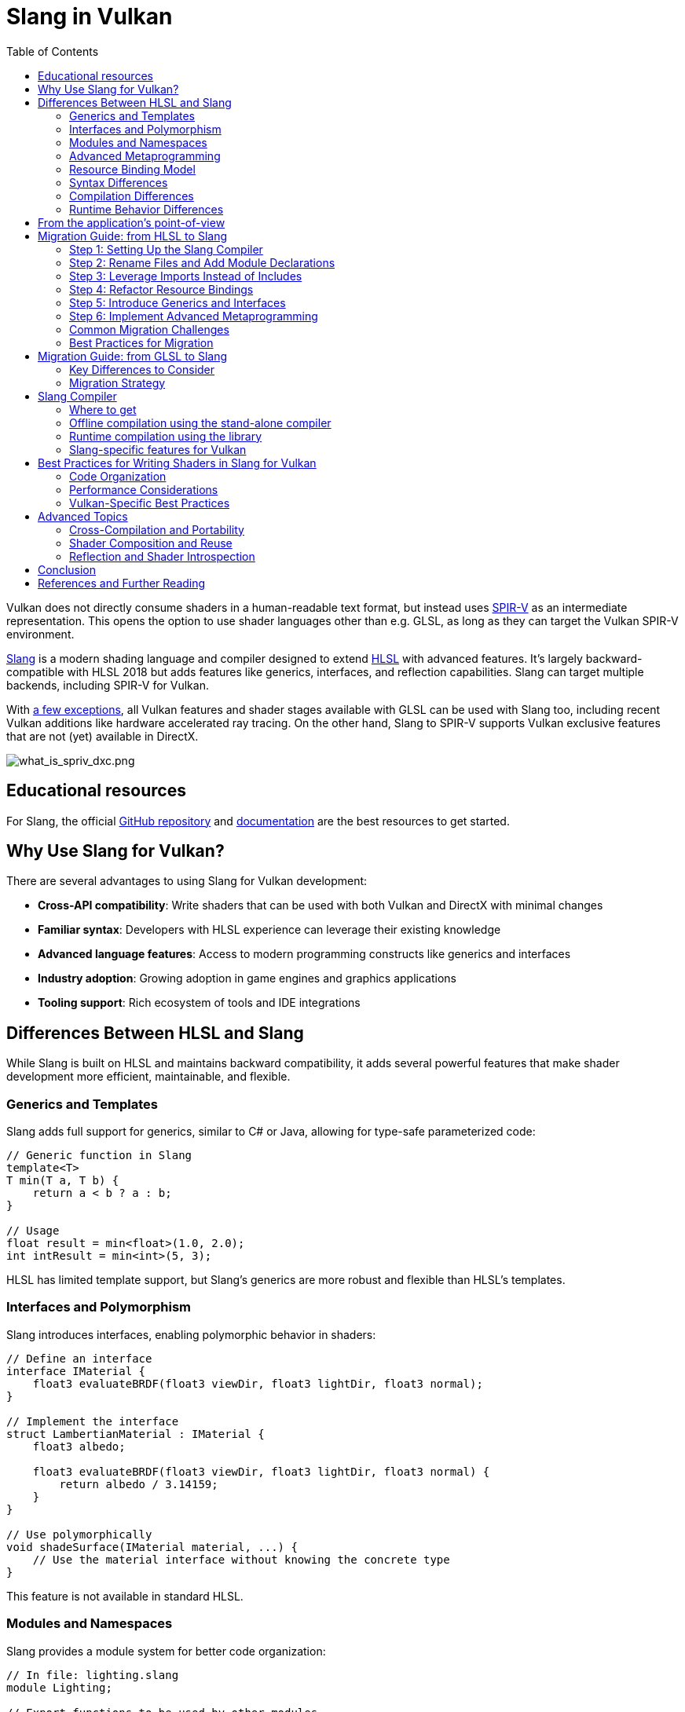 // Copyright 2021-2024 The Khronos Group, Inc.
// Copyright 2025 Holochip, Inc.
// SPDX-License-Identifier: CC-BY-4.0

ifndef::chapters[:chapters:]
ifndef::images[:images: images/]

[[slang-in-vulkan]]
= Slang in Vulkan
:toc:

Vulkan does not directly consume shaders in a human-readable text format, but instead uses xref:{chapters}what_is_spirv.adoc[SPIR-V] as an intermediate representation. This opens the option to use shader languages other than e.g. GLSL, as long as they can target the Vulkan SPIR-V environment.

link:https://github.com/shader-slang/slang[Slang] is a modern shading language and compiler designed to extend xref:{chapters}hlsl.adoc[HLSL] with advanced features. It's largely backward-compatible with HLSL 2018 but adds features like generics, interfaces, and reflection capabilities. Slang can target multiple backends, including SPIR-V for Vulkan.

With link:https://github.com/microsoft/DirectXShaderCompiler/blob/main/docs/SPIR-V.rst#unsupported-hlsl-features[a few exceptions], all Vulkan features and shader stages available with GLSL can be used with Slang too, including recent Vulkan additions like hardware accelerated ray tracing. On the other hand, Slang to SPIR-V supports Vulkan exclusive features that are not (yet) available in DirectX.

image::{images}what_is_spirv_dxc.png[what_is_spriv_dxc.png]

[[educational-resources]]
== Educational resources

For Slang, the official link:https://github.com/shader-slang/slang[GitHub repository] and link:https://docs.shader-slang.org/en/latest/[documentation] are the best resources to get started.

== Why Use Slang for Vulkan?

There are several advantages to using Slang for Vulkan development:

* *Cross-API compatibility*: Write shaders that can be used with both Vulkan and DirectX with minimal changes
* *Familiar syntax*: Developers with HLSL experience can leverage their existing knowledge
* *Advanced language features*: Access to modern programming constructs like generics and interfaces
* *Industry adoption*: Growing adoption in game engines and graphics applications
* *Tooling support*: Rich ecosystem of tools and IDE integrations

== Differences Between HLSL and Slang

While Slang is built on HLSL and maintains backward compatibility, it adds several powerful features that make shader development more efficient, maintainable, and flexible.

=== Generics and Templates

Slang adds full support for generics, similar to C# or Java, allowing for type-safe parameterized code:

[source,slang]
----
// Generic function in Slang
template<T>
T min(T a, T b) {
    return a < b ? a : b;
}

// Usage
float result = min<float>(1.0, 2.0);
int intResult = min<int>(5, 3);
----

HLSL has limited template support, but Slang's generics are more robust and flexible than HLSL's templates.

=== Interfaces and Polymorphism

Slang introduces interfaces, enabling polymorphic behavior in shaders:

[source,slang]
----
// Define an interface
interface IMaterial {
    float3 evaluateBRDF(float3 viewDir, float3 lightDir, float3 normal);
}

// Implement the interface
struct LambertianMaterial : IMaterial {
    float3 albedo;

    float3 evaluateBRDF(float3 viewDir, float3 lightDir, float3 normal) {
        return albedo / 3.14159;
    }
}

// Use polymorphically
void shadeSurface(IMaterial material, ...) {
    // Use the material interface without knowing the concrete type
}
----

This feature is not available in standard HLSL.

=== Modules and Namespaces

Slang provides a module system for better code organization:

[source,slang]
----
// In file: lighting.slang
module Lighting;

// Export functions to be used by other modules
export float3 calculateDirectLighting(...) { ... }

// In file: main.slang
import Lighting;

// Use imported functions
float3 directLight = Lighting::calculateDirectLighting(...);
----

Standard HLSL lacks this module system, making it harder to organize large shader codebases.

=== Advanced Metaprogramming

Slang offers powerful compile-time metaprogramming capabilities:

[source,slang]
----
// Compile-time reflection
struct Material {
    float4 baseColor;
    float roughness;
    float metallic;
};
// Get all fields of a type at compile time
__generic<T>
void bindMaterial(ParameterBlock<T> block, Material material) {
    __for(field in getFields(T)) {
        block.setField(field.name, getField(material, field.name));
    }
}
----

=== Resource Binding Model

Slang introduces a more flexible resource binding model:

[source,slang]
----
// Parameter block concept
ParameterBlock<LightingParams> lightingParams;
// Accessing resources
Texture2D albedoMap = lightingParams.albedoMap;
----

This provides better organization and more flexible binding than HLSL's register-based approach.

=== Syntax Differences

While Slang maintains HLSL syntax compatibility, it introduces some new syntax elements:

* *Module declarations*: `module ModuleName;`
* *Import statements*: `import ModuleName;`

=== Compilation Differences

Slang provides its own compiler (`slangc`) with different capabilities than the HLSL compiler:

* *Multi-target compilation*: Compile the same shader for multiple graphics APIs
* *Cross-compilation*: Generate code for different shader stages from a single source
* *Built-in reflection*: Generate reflection data during compilation
* *Shader linking*: Link multiple shader modules together
* *Diagnostic quality*: More detailed error messages and warnings

Example of multi-target compilation:

[source,bash]
----
slangc -profile glsl_spirv -entry main -stage vertex shader.slang -o shader.vert.spv
slangc -profile dxbc -entry main -stage vertex shader.slang -o shader.vert.dxbc
----

=== Runtime Behavior Differences

Slang introduces some runtime behavior differences:

* *Interface dispatch*: Runtime polymorphism through interfaces
* *Generic specialization*: Automatic specialization of generic code
* *Reflection capabilities*: Runtime access to shader structure

[[applications-pov]]
== From the application's point-of-view

From the application's point-of-view, using Slang is exactly the same as using GLSL or HLSL. As the application always consumes shaders in the SPIR-V format, the only difference is in the tooling to generate the SPIR-V shaders from the desired shading language.

== Migration Guide: from HLSL to Slang

Migrating from HLSL to Slang can be done incrementally, as Slang maintains backward compatibility with HLSL. This guide provides a step-by-step approach to migrating your shaders.

[TIP]
====
For a comprehensive guide on migrating from HLSL to Slang, see the official link:https://docs.shader-slang.org/en/latest/coming-from-hlsl.html[Coming from HLSL] documentation.
====

=== Step 1: Setting Up the Slang Compiler

1. Download and install the Slang compiler from the https://github.com/shader-slang/slang[official repository]
2. Update your build scripts to use `slangc` instead of `dxc` or other HLSL compilers
3. Test compilation of existing HLSL shaders without modifications

Example build script update:

[source,bash]
----
# Before: Using DXC
dxc -spirv -T vs_6_0 -E main shader.hlsl -Fo shader.vert.spv
# After: Using Slang
slangc -profile glsl_spirv -entry main -stage vertex shader.hlsl -o shader.vert.spv
----

=== Step 2: Rename Files and Add Module Declarations

1. Rename your `.hlsl` files to `.slang` to indicate the language change
2. Add module declarations at the top of each file
3. Add export keywords to functions and types that need to be visible outside the module

Example transformation:

Before (shader.hlsl):
[source,hlsl]
----
struct VSInput {
    float3 position : POSITION;
    float3 normal : NORMAL;
};
float4 transformPosition(float3 position) {
    return mul(worldViewProj, float4(position, 1.0));
}
----

After (shader.slang):
[source,slang]
----
module Shaders.Transform;
export struct VSInput {
    float3 position : POSITION;
    float3 normal : NORMAL;
};
export float4 transformPosition(float3 position) {
    return mul(worldViewProj, float4(position, 1.0));
}
----

=== Step 3: Leverage Imports Instead of Includes

Replace `#include` directives with Slang's import system:

Before (HLSL):
[source,hlsl]
----
#include "common.hlsl"
#include "lighting.hlsl"
float3 calculateLighting(...) {
    // Use functions from included files
}
----

After (Slang):
[source,slang]
----
module Shaders.Fragment;
import Shaders.Common;
import Shaders.Lighting;
export float3 calculateLighting(...) {
    // Use functions from imported modules
}
----

=== Step 4: Refactor Resource Bindings

Update resource bindings to use Slang's parameter block system:

Before (HLSL):
[source,hlsl]
----
Texture2D albedoMap : register(t0);
SamplerState samplerState : register(s0);
cbuffer MaterialParams : register(b0) {
    float4 baseColor;
    float roughness;
    float metallic;
};
----

After (Slang):
[source,slang]
----
struct MaterialResources {
    Texture2D albedoMap;
    SamplerState samplerState;
    struct Params {
        float4 baseColor;
        float roughness;
        float metallic;
    } constants;
};
ParameterBlock<MaterialResources> material;
// Usage
float4 albedo = material.albedoMap.Sample(material.samplerState, uv);
float roughness = material.constants.roughness;
----

=== Step 5: Introduce Generics and Interfaces

Identify opportunities to use generics and interfaces for more flexible code:

Before (HLSL):
[source,hlsl]
----
float3 evaluateLambert(float3 albedo, float3 normal, float3 lightDir) {
    return albedo * max(0, dot(normal, lightDir)) / 3.14159;
}
float3 evaluateGGX(float3 specColor, float roughness, float3 normal, float3 viewDir, float3 lightDir) {
    // GGX implementation
}
float3 evaluateMaterial(MaterialType type, ...) {
    switch(type) {
        case MATERIAL_LAMBERT: return evaluateLambert(...);
        case MATERIAL_GGX: return evaluateGGX(...);
        default: return float3(0,0,0);
    }
}
----

After (Slang):
[source,slang]
----
interface IBRDF {
    float3 evaluate(float3 normal, float3 viewDir, float3 lightDir);
}
struct LambertBRDF : IBRDF {
    float3 albedo;
    float3 evaluate(float3 normal, float3 viewDir, float3 lightDir) {
        return albedo * max(0, dot(normal, lightDir)) / 3.14159;
    }
}
struct GGXBRDF : IBRDF {
    float3 specColor;
    float roughness;
    float3 evaluate(float3 normal, float3 viewDir, float3 lightDir) {
        // GGX implementation
    }
}
float3 evaluateMaterial(IBRDF brdf, float3 normal, float3 viewDir, float3 lightDir) {
    return brdf.evaluate(normal, viewDir, lightDir);
}
----

=== Step 6: Implement Advanced Metaprogramming

Use Slang's metaprogramming capabilities for more powerful shader generation:

[source,slang]
----
// Define shader permutations using compile-time parameters
[shader("vertex")]
[CompileTimeConstant(name="USE_NORMAL_MAPPING", type="bool")]
[CompileTimeConstant(name="LIGHT_COUNT", type="int")]
VSOutput vertexShader(VSInput input) {
    VSOutput output;
    // Base implementation
    #if USE_NORMAL_MAPPING
    // Normal mapping specific code
    #endif
    for (int i = 0; i < LIGHT_COUNT; i++) {
        // Per-light calculations
    }
    return output;
}
----

=== Common Migration Challenges

==== Resource Binding Compatibility

**Challenge**: Slang's resource binding model differs from HLSL's register-based approach.

**Solution**:

- Use Slang's `register` compatibility syntax during transition
- Gradually migrate to parameter blocks
- Update shader binding code in your application

==== Module Organization

**Challenge**: Deciding how to organize code into modules.

**Solution**:
- Group related functionality into modules
- Use hierarchical naming (e.g., `Rendering.Lighting`)
- Start with coarse-grained modules and refine as needed

==== Interface Performance

**Challenge**: Concerns about runtime performance of interfaces.

**Solution**:
- Interfaces are often resolved at compile-time
- Use interfaces for flexibility in high-level code
- Profile performance-critical paths

==== Compilation Pipeline Integration

**Challenge**: Integrating Slang into existing build systems.

**Solution**:
- Create wrapper scripts to maintain command-line compatibility
- Update build tools to support both HLSL and Slang during transition
- Consider using Slang's API for deeper integration

=== Best Practices for Migration

1. **Incremental Approach**: Migrate one shader or shader module at a time
2. **Maintain Compatibility**: Use Slang's HLSL compatibility features during transition
3. **Test Thoroughly**: Verify visual output after each migration step
4. **Refactor Gradually**: Start with simple syntax changes, then introduce advanced features
5. **Leverage Modules**: Use the module system to improve code organization
6. **Document Changes**: Keep track of migration decisions and patterns
7. **Performance Profiling**: Monitor performance before and after migration

== Migration Guide: from GLSL to Slang

Migrating from GLSL to Slang involves more significant changes than migrating from HLSL, as the languages have different syntax and programming models. However, Slang's powerful features can make the transition worthwhile for many projects.

[TIP]
====
For a comprehensive guide on migrating from GLSL to Slang, see the official link:https://docs.shader-slang.org/en/latest/coming-from-glsl.html[Coming from GLSL] documentation.
====

=== Key Differences to Consider

* *Syntax*: GLSL uses a more procedural style similar to C, while Slang uses an object-oriented style similar to C++
* *Entry Points*: GLSL uses `void main()`, Slang uses typed functions with explicit inputs/outputs
* *Resource Binding*: Different approaches to binding resources to shaders
* *Matrix Layout*: GLSL uses column-major by default, Slang uses row-major by default
* *Built-ins vs. Semantics*: GLSL uses built-in variables, Slang uses semantics

=== Migration Strategy

1. **Start with a Small Shader**: Begin with a simple shader to understand the migration process
2. **Understand Semantic Mapping**: Map GLSL built-ins to Slang semantics
3. **Restructure Resource Bindings**: Convert GLSL uniform blocks to Slang parameter blocks
4. **Refactor Entry Points**: Convert GLSL's `main()` function to Slang's typed entry points
5. **Leverage Slang Features**: Gradually introduce Slang-specific features like interfaces and generics

== Slang Compiler

The link:https://github.com/shader-slang/slang[Slang compiler] is used for compiling Slang shaders. The Slang compiler can also compile standard HLSL code, making it a versatile tool for shader development.

=== Where to get

The Slang compiler can be downloaded from the link:https://github.com/shader-slang/slang/releases[official Slang repository]. Pre-built binaries are available for Windows, Linux, and macOS.

=== Offline compilation using the stand-alone compiler

Compiling a Slang shader offline is straightforward:

[source]
----
slangc -profile glsl_spirv -entry main -o output.spv input.slang
----

For HLSL compatibility mode:

[source]
----
slangc -profile glsl_spirv -entry main -o output.spv -language hlsl input.hlsl
----

Key command-line options include:

* `-profile`: Specifies the target profile (use `glsl_spirv` for Vulkan)
* `-entry`: Specifies the entry point function
* `-o`: Specifies the output file
* `-language`: Specifies the input language (default is Slang)
* `-target`: Specifies the target platform (e.g., `vulkan`)

=== Runtime compilation using the library

Slang can also be integrated into a Vulkan application for runtime compilation using the Slang API:

[source, cpp]
----
#include "slang.h"

// Initialize Slang session
slang::IGlobalSession* slangSession = nullptr;
slang::createGlobalSession(&slangSession);

// Create a compilation session
slang::SessionDesc sessionDesc = {};
sessionDesc.targetCount = 1;
sessionDesc.targets = &target;

slang::ISession* session = nullptr;
slangSession->createSession(sessionDesc, &session);

// Load and compile shader code
slang::IBlob* diagnosticsBlob = nullptr;
slang::IComponentType* program = nullptr;

SlangCompileRequest* compileRequest = nullptr;
session->createCompileRequest(&compileRequest);

// Add source code
int translationUnitIndex = spAddTranslationUnit(compileRequest, SLANG_SOURCE_LANGUAGE_SLANG, "shaderCode");
spAddTranslationUnitSourceString(compileRequest, translationUnitIndex, "shaderCode", shaderSource.c_str());

// Set entry point
spAddEntryPoint(compileRequest, translationUnitIndex, "main", SLANG_STAGE_FRAGMENT);

// Compile
int compileResult = spCompile(compileRequest);
if (compileResult != 0)
{
    const char* diagnostics = spGetDiagnosticOutput(compileRequest);
    // Handle compilation error
}

// Get compiled code
size_t codeSize = 0;
const void* codeData = spGetEntryPointCode(compileRequest, 0, &codeSize);

// Create Vulkan shader module
VkShaderModuleCreateInfo shaderModuleCI{};
shaderModuleCI.sType = VK_STRUCTURE_TYPE_SHADER_MODULE_CREATE_INFO;
shaderModuleCI.codeSize = codeSize;
shaderModuleCI.pCode = static_cast<const uint32_t*>(codeData);
VkShaderModule shaderModule;
vkCreateShaderModule(device, &shaderModuleCI, nullptr, &shaderModule);
----

=== Slang-specific features for Vulkan

When using Slang with Vulkan, you can take advantage of several Slang-specific features:

* **Cross-compilation**: Slang can target multiple backends from the same source code
* **Shader parameters**: Slang provides a more structured way to declare shader parameters
* **Resource binding**: Slang offers more flexible resource binding options
* **Reflection**: Slang provides rich reflection capabilities for shader introspection

Example of Slang shader parameters:

[source, slang]
----
// Define a parameter block for Vulkan
[[vk::binding(0, 0)]]
ParameterBlock<SceneData> sceneData;

// Define a struct for scene data
struct SceneData
{
    float4x4 viewProj;
    float3 cameraPosition;
    float time;
    Texture2D diffuseMap;
    SamplerState samplerState;
};
----

== Best Practices for Writing Shaders in Slang for Vulkan

=== Code Organization

* *Use modules*: Organize code into logical modules with clear responsibilities
* *Leverage imports*: Use imports instead of includes for better dependency management
* *Separate shader stages*: Keep different shader stages in separate files
* *Use interfaces*: Define interfaces for common functionality to enable polymorphism

Example of a well-organized Slang shader:

[source,slang]
----
module Rendering.PBR;

import Rendering.Common;
import Rendering.Lighting;

export interface IMaterial {
    float3 evaluateBRDF(float3 viewDir, float3 lightDir, float3 normal);
}

export struct PBRMaterial : IMaterial {
    float3 albedo;
    float roughness;
    float metallic;

    float3 evaluateBRDF(float3 viewDir, float3 lightDir, float3 normal) {
        // PBR implementation
        return calculatePBR(albedo, roughness, metallic, viewDir, lightDir, normal);
    }
}

[shader("fragment")]
export float4 fragmentMain(VSOutput input) {
    // Shader implementation
}
----

=== Performance Considerations

* *Use generics judiciously*: While powerful, excessive use of generics can increase compile times
* *Profile interface dispatch*: Test performance impact of interface-based polymorphism
* *Leverage compile-time evaluation*: Use Slang's metaprogramming to move work to compile time
* *Consider specialization*: Generate specialized shader variants for performance-critical paths

=== Vulkan-Specific Best Practices

* *Use parameter blocks*: Organize resources into parameter blocks for better organization
* *Explicit bindings*: Always specify explicit descriptor set and binding indices
* *Cross-API compatibility*: Use conditional compilation for Vulkan-specific code

Example of Vulkan-specific resource binding:

[source,slang]
----
// Define parameter blocks with explicit bindings
[[vk::binding(0, 0)]]
ParameterBlock<GlobalResources> globals;

[[vk::binding(0, 1)]]
ParameterBlock<MaterialResources> material;

// Access resources through parameter blocks
float4 albedo = material.albedoMap.Sample(material.sampler, uv);
float4x4 viewProj = globals.viewProj;
----

== Advanced Topics

=== Cross-Compilation and Portability

Slang excels at cross-API compatibility:

* *Multi-target compilation*: Compile the same shader for multiple APIs
* *Conditional compilation*: Use `#if` directives for API-specific code
* *Parameter blocks*: Use parameter blocks for consistent resource binding across APIs

Example of cross-API shader:

[source,slang]
----
// Common shader code
module Shaders.PBR;

// API-specific resource binding
#if SLANG_VULKAN
[[vk::binding(0, 0)]]
#endif
ParameterBlock<GlobalResources> globals;

// Common shader logic
float4 calculateLighting(float3 position, float3 normal) {
    // Implementation that works across APIs
}
----

=== Shader Composition and Reuse

Slang's module system enables powerful composition patterns:

* *Interface-based composition*: Define interfaces for pluggable components
* *Module imports*: Import and reuse code across shaders
* *Generics for reusable algorithms*: Write generic algorithms that work with different types

Example of shader composition:

[source,slang]
----
// In lighting.slang
module Lighting;

export interface ILight {
    float3 calculateLighting(float3 position, float3 normal, float3 viewDir);
}

// In directional_light.slang
module Lights.Directional;
import Lighting;

export struct DirectionalLight : ILight {
    float3 direction;
    float3 color;

    float3 calculateLighting(float3 position, float3 normal, float3 viewDir) {
        // Implementation
    }
}

// In main shader
module Main;
import Lighting;
import Lights.Directional;

float3 shadeSurface(ILight light, float3 position, float3 normal, float3 viewDir) {
    return light.calculateLighting(position, normal, viewDir);
}
----

=== Reflection and Shader Introspection

Slang provides powerful reflection capabilities:

* *Compile-time reflection*: Inspect types and fields at compile time
* *Runtime reflection*: Generate reflection data for runtime use
* *Automatic binding generation*: Use reflection to automate resource binding

Example of compile-time reflection:

[source,slang]
----
struct Material {
    float4 baseColor;
    float roughness;
    float metallic;
    Texture2D albedoMap;
}

__generic<T>
void bindResources(ParameterBlock<T> block, T data) {
    __for(field in getFields(T)) {
        block.setField(field.name, getField(data, field.name));
    }
}
----

== Conclusion

Slang provides a powerful alternative to GLSL and HLSL for Vulkan shader development, offering advanced language features while maintaining compatibility with HLSL. By leveraging Slang's unique capabilities like generics, interfaces, and modules, developers can create more maintainable, flexible, and reusable shader code.

The migration from HLSL to Slang can be done incrementally, allowing teams to adopt Slang at their own pace while preserving existing investments in HLSL code.

== References and Further Reading

* link:https://github.com/shader-slang/slang[Slang GitHub Repository]
* link:https://docs.shader-slang.org/en/latest/[Slang Documentation]
* link:https://docs.shader-slang.org/en/latest/external/slang/docs/user-guide/index.html[Slang User Guide]
* link:https://github.com/shader-slang/spec[Slang Language Guide]
* link:https://docs.shader-slang.org/en/latest/coming-from-hlsl.html[Coming from HLSL Guide]
* link:https://docs.shader-slang.org/en/latest/coming-from-glsl.html[Coming from GLSL Guide]
* link:https://github.com/KhronosGroup/SPIRV-Guide[SPIR-V Guide]
* link:https://docs.vulkan.org/spec/latest/chapters/interfaces.html[Vulkan Interfaces with SPIR-V]
* xref:{chapters}hlsl.adoc[HLSL in Vulkan]
